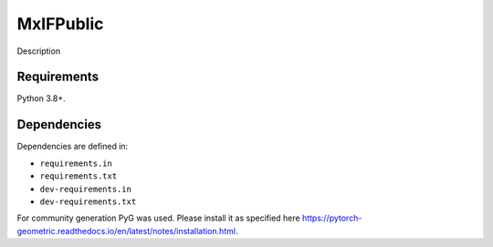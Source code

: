 MxIFPublic
================
Description

Requirements
------------

Python 3.8+.

Dependencies
------------

Dependencies are defined in:

- ``requirements.in``

- ``requirements.txt``

- ``dev-requirements.in``

- ``dev-requirements.txt``

For community generation PyG was used. Please install it as specified here https://pytorch-geometric.readthedocs.io/en/latest/notes/installation.html.